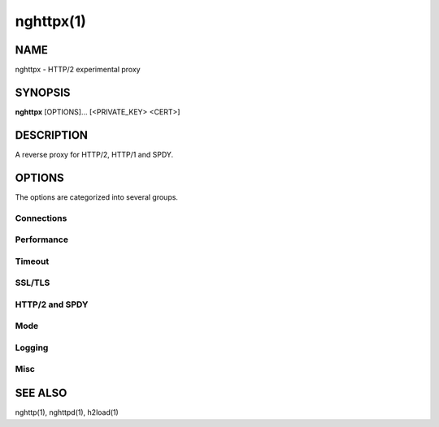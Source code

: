 .. DO NOT MODIFY THIS FILE!  It was generated by man2rst.py

.. program:: nghttpx

nghttpx(1)
==========

NAME
----
nghttpx - HTTP/2 experimental proxy

SYNOPSIS
--------
**nghttpx** [OPTIONS]... [<PRIVATE_KEY> <CERT>]

DESCRIPTION
-----------
A reverse proxy for HTTP/2, HTTP/1 and SPDY.

.. option:: PRIVATE_KEY

    Set  path  to  server's  private  key.   Required
    unless  :option:`-p`,  :option:`--client`  or  :option:`--frontend-no-tls`  are
    given.

.. option:: CERT

    Set  path  to   server's  certificate.   Required
    unless  :option:`-p`,  :option:`--client`  or  :option:`--frontend-no-tls`  are
    given.

OPTIONS
-------

The options are categorized into several groups.

Connections
^^^^^^^^^^^

.. option:: -b, --backend=<HOST,PORT>

    
    Set backend host and port.
    Default: '127.0.0.1,80'

.. option:: -f, --frontend=<HOST,PORT>

    
    Set frontend host and port.  If <HOST> is '\*', it
    assumes  all addresses  including  both IPv4  and
    IPv6.
    Default: '\*,3000'

.. option:: --backlog=<NUM>

    
    Set  listen  backlog  size.    If  -1  is  given,
    libevent will choose suitable value.
    Default: -1

.. option:: --backend-ipv4

    
    Resolve backend hostname to IPv4 address only.

.. option:: --backend-ipv6

    
    Resolve backend hostname to IPv6 address only.

.. option:: --backend-http-proxy-uri=<URI>

    
    Specify     proxy     URI     in     the     form
    http://[<USER>:<PASS>@]<PROXY>:<PORT>.     If   a
    proxy requires authentication, specify <USER> and
    <PASS>.    Note  that   they  must   be  properly
    percent-encoded.   This proxy  is  used when  the
    backend  connection  is  HTTP/2.  First,  make  a
    CONNECT request  to the proxy and  it connects to
    the  backend on  behalf of  nghttpx.  This  forms
    tunnel.   After  that, nghttpx  performs  SSL/TLS
    handshake with the downstream through the tunnel.
    The timeouts  when connecting and  making CONNECT
    request       can      be       specified      by
    :option:`--backend-read-timeout`                        and
    :option:`--backend-write-timeout` options.

Performance
^^^^^^^^^^^

.. option:: -n, --workers=<CORES>

    
    Set the number of worker threads.
    Default: 1

.. option:: --read-rate=<RATE>

    
    Set  maximum   average  read  rate   on  frontend
    connection.  Setting 0 to  this option means read
    rate is unlimited.
    Default: 0

.. option:: --read-burst=<SIZE>

    
    Set   maximum  read   burst   size  on   frontend
    connection.  Setting  0 does not work,  but it is
    not  a problem  because  --read-rate=0 will  give
    unlimited  read rate  regardless  of this  option
    value.
    Default: 1073741824

.. option:: --write-rate=<RATE>

    
    Set  maximum  average   write  rate  on  frontend
    connection.  Setting 0 to this option means write
    rate is unlimited.
    Default: 0

.. option:: --write-burst=<SIZE>

    
    Set   maximum  write   burst  size   on  frontend
    connection.  Setting 0 to this option means write
    burst size is unlimited.
    Default: 0

.. option:: --worker-read-rate=<RATE>

    
    Set  maximum   average  read  rate   on  frontend
    connection per worker.  Setting  0 to this option
    means read rate is unlimited.
    Default: 0

.. option:: --worker-read-burst=<SIZE>

    
    Set   maximum  read   burst   size  on   frontend
    connection per worker.  Setting  0 to this option
    means read burst size is unlimited.
    Default: 0

.. option:: --worker-write-rate=<RATE>

    
    Set  maximum  average   write  rate  on  frontend
    connection per worker.  Setting  0 to this option
    means write rate is unlimited.
    Default: 0

.. option:: --worker-write-burst=<SIZE>

    
    Set   maximum  write   burst  size   on  frontend
    connection per worker.  Setting  0 to this option
    means write burst size is unlimited.
    Default: 0

.. option:: --worker-frontend-connections=<NUM>

    
    Set  maximum number  of simultaneous  connections
    frontend accepts.  Setting 0 means unlimited.
    Default: 0

.. option:: --backend-connections-per-frontend=<NUM>

    
    Set  maximum   number  of   backend  simultaneous
    connections   per  frontend.    This  option   is
    meaningful when the combination of HTTP/2 or SPDY
    frontend and HTTP/1 backend is used.
    Default: 100

Timeout
^^^^^^^

.. option:: --frontend-http2-read-timeout=<SEC>

    
    Specify read timeout for HTTP/2 and SPDY frontend
    connection.
    Default: 180

.. option:: --frontend-read-timeout=<SEC>

    
    Specify  read   timeout  for   HTTP/1.1  frontend
    connection.
    Default: 30

.. option:: --frontend-write-timeout=<SEC>

    
    Specify   write   timeout    for   all   frontend
    connections.
    Default: 30

.. option:: --stream-read-timeout=<SEC>

    
    Specify read timeout for HTTP/2 and SPDY streams.
    0 means no timeout.
    Default: 0

.. option:: --stream-write-timeout=<SEC>

    
    Specify  write   timeout  for  HTTP/2   and  SPDY
    streams.  0 means no timeout.
    Default: 0

.. option:: --backend-read-timeout=<SEC>

    
    Specify read timeout for backend connection.
    Default: 30

.. option:: --backend-write-timeout=<SEC>

    
    Specify write timeout for backend connection.
    Default: 30

.. option:: --backend-keep-alive-timeout=<SEC>

    
    Specify    keep-alive    timeout   for    backend
    connection.
    Default: 60

.. option:: --listener-disable-timeout=<SEC>

    
    After  accepting  connection  failed,  connection
    listener is disabled for a given time in seconds.
    Specifying 0 disables this feature.
    Default: 0

SSL/TLS
^^^^^^^

.. option:: --ciphers=<SUITE>

    
    Set  allowed  cipher  list.  The  format  of  the
    string  is described  in OpenSSL  ciphers(1).

.. option:: -k, --insecure

    
    Don't verify backend  server's certificate if :option:`-p`,
    :option:`--client`   or   :option:`--http2-bridge`  are   given   and
    :option:`--backend-no-tls` is not given.

.. option:: --cacert=<PATH>

    
    Set path  to trusted  CA certificate file  if :option:`-p`,
    :option:`--client`   or   :option:`--http2-bridge`  are   given   and
    :option:`--backend-no-tls` is not given.   The file must be
    in   PEM  format.    It   can  contain   multiple
    certificates.    If   the   linked   OpenSSL   is
    configured to load system wide certificates, they
    are loaded at startup regardless of this option.

.. option:: --private-key-passwd-file=<FILEPATH>

    
    Path  to  file  that contains  password  for  the
    server's private  key.  If none is  given and the
    private  key  is   password  protected  it'll  be
    requested interactively.

.. option:: --subcert=<KEYPATH>:<CERTPATH>

    
    Specify  additional certificate  and private  key
    file.  nghttpx will  choose certificates based on
    the hostname  indicated by  client using  TLS SNI
    extension.   This  option  can be  used  multiple
    times.

.. option:: --backend-tls-sni-field=<HOST>

    
    Explicitly  set  the  content   of  the  TLS  SNI
    extension.  This will default to the backend HOST
    name.

.. option:: --dh-param-file=<PATH>

    
    Path to  file that contains DH  parameters in PEM
    format.  Without  this option, DHE  cipher suites
    are not available.

.. option:: --npn-list=<LIST>

    
    Comma delimited list  of ALPN protocol identifier
    sorted in  the order  of preference.   That means
    most  desirable protocol  comes  first.  This  is
    used in both ALPN and NPN.  The parameter must be
    delimited by  a single  comma only and  any white
    spaces are treated as a part of protocol string.
    Default: h2-14,spdy/3.1,http/1.1

.. option:: --verify-client

    
    Require and verify client certificate.

.. option:: --verify-client-cacert=<PATH>

    
    Path  to file  that contains  CA certificates  to
    verify client  certificate.  The file must  be in
    PEM    format.    It    can   contain    multiple
    certificates.

.. option:: --client-private-key-file=<PATH>

    
    Path  to file  that contains  client private  key
    used in backend client authentication.

.. option:: --client-cert-file=<PATH>

    
    Path  to file  that  contains client  certificate
    used in backend client authentication.

.. option:: --tls-proto-list=<LIST>

    
    Comma delimited  list of  SSL/TLS protocol  to be
    enabled.  The following  protocols are available:
    TLSv1.2, TLSv1.1 and  TLSv1.0.  The name matching
    is   done   in  case-insensitive   manner.    The
    parameter  must be  delimited by  a single  comma
    only and any  white spaces are treated  as a part
    of protocol string.
    Default: TLSv1.2,TLSv1.1

HTTP/2 and SPDY
^^^^^^^^^^^^^^^

.. option:: -c, --http2-max-concurrent-streams=<NUM>

    
    Set the maximum number  of the concurrent streams
    in one HTTP/2 and SPDY session.
    Default: 100

.. option:: --frontend-http2-window-bits=<N>

    
    Sets the per-stream initial window size of HTTP/2
    SPDY frontend  connection.  For HTTP/2,  the size
    is 2\*\*<N>-1.  For SPDY, the size is 2\*\*<N>.
    Default: 16

.. option:: --frontend-http2-connection-window-bits=<N>

    
    Sets the per-connection window size of HTTP/2 and
    SPDY frontend  connection.  For HTTP/2,  the size
    is 2\*\*<N>-1. For SPDY, the size is 2\*\*<N>.
    Default: 16

.. option:: --frontend-no-tls

    
    Disable SSL/TLS on frontend connections.

.. option:: --backend-http2-window-bits=<N>

    
    Sets the  initial window  size of  HTTP/2 backend
    connection to 2\*\*<N>-1.
    Default: 16

.. option:: --backend-http2-connection-window-bits=<N>

    
    Sets  the per-connection  window  size of  HTTP/2
    backend connection to 2\*\*<N>-1.
    Default: 16

.. option:: --backend-no-tls

    
    Disable SSL/TLS on backend connections.

.. option:: --http2-no-cookie-crumbling

    
    Don't crumble cookie header field.

.. option:: --padding=<N>

    
    Add at most  <N> bytes to a  HTTP/2 frame payload
    as padding.  Specify 0  to disable padding.  This
    option  is meant  for debugging  purpose and  not
    intended to enhance protocol security.

Mode
^^^^

.. describe:: (default mode)

    Accept  HTTP/2, SPDY  and HTTP/1.1  over SSL/TLS.
    If :option:`--frontend-no-tls`  is used, accept  HTTP/2 and
    HTTP/1.1.  The  incoming HTTP/1.1  connection can
    be upgraded to HTTP/2  through HTTP Upgrade.  The
    protocol to the backend is HTTP/1.1.

.. option:: -s, --http2-proxy

    
    Like default mode, but enable secure proxy mode.

.. option:: --http2-bridge

    
    Like  default  mode,  but  communicate  with  the
    backend  in   HTTP/2  over  SSL/TLS.    Thus  the
    incoming all connections  are converted to HTTP/2
    connection  and  relayed  to  the  backend.   See
    :option:`--backend-http-proxy-uri` option if you are behind
    the  proxy and  want  to connect  to the  outside
    HTTP/2 proxy.

.. option:: --client

    
    Accept HTTP/2 and  HTTP/1.1 without SSL/TLS.  The
    incoming HTTP/1.1  connection can be  upgraded to
    HTTP/2  connection  through  HTTP  Upgrade.   The
    protocol  to  the  backend  is  HTTP/2.   To  use
    nghttpx  as  a  forward   proxy,  use  :option:`-p`  option
    instead.

.. option:: -p, --client-proxy

    
    Like :option:`--client`  option, but  it also  requires the
    request path  from frontend  must be  an absolute
    URI, suitable for use as a forward proxy.

Logging
^^^^^^^

.. option:: -L, --log-level=<LEVEL>

    
    Set the  severity level  of log  output.  <LEVEL>
    must  be one  of  INFO, NOTICE,  WARN, ERROR  and
    FATAL.
    Default: NOTICE

.. option:: --accesslog-file=<PATH>

    
    Set path  to write  access log.  To  reopen file,
    send USR1 signal to nghttpx.

.. option:: --accesslog-syslog

    
    Send  access log  to syslog.   If this  option is
    used, :option:`--access-file` option is ignored.

.. option:: --accesslog-format=<FORMAT>

    
    Specify  format  string   for  access  log.   The
    default format is combined format.  The following
    variables are available:
    $remote_addr: client IP address.
    $time_local: local time in Common Log format.
    $time_iso8601: local time in ISO 8601 format.
    $request: HTTP request line.
    $status: HTTP response status code.
    $body_bytes_sent: the  number of bytes  sent to
    client as response body.
    $http_<VAR>: value of HTTP request header <VAR>
    where '_' in <VAR> is replaced with '-'.
    $remote_port: client  port.
    $server_port: server port.
    $request_time:   request  processing   time  in
    seconds with milliseconds resolution.
    $pid: PID of the running process.
    $alpn:  ALPN  identifier  of the  protocol  which
    generates  the  response.   For HTTP/1,  ALPN  is
    always http/1.1, regardless of minor version.
    Default: $remote_addr - - [$time_local] "$request" $status $body_bytes_sent "$http_referer" "$http_user_agent"

.. option:: --errorlog-file=<PATH>

    
    Set  path to  write error  log.  To  reopen file,
    send USR1 signal to nghttpx.
    Default: /dev/stderr

.. option:: --errorlog-syslog

    
    Send  error log  to  syslog.  If  this option  is
    used, :option:`--errorlog-file` option is ignored.

.. option:: --syslog-facility=<FACILITY>

    
    Set syslog facility to <FACILITY>.
    Default: daemon

Misc
^^^^

.. option:: --add-x-forwarded-for

    
    Append  X-Forwarded-For   header  field   to  the
    downstream request.

.. option:: --strip-incoming-x-forwarded-for

    
    Strip  X-Forwarded-For  header field from inbound
    client requests.

.. option:: --no-via

    
    Don't append to Via  header field.  If Via header
    field is received, it is left unaltered.

.. option:: --no-location-rewrite

    
    Don't   rewrite   location    header   field   on
    :option:`--http2-bridge`, :option:`--client`  and default  mode.  For
    :option:`--http2-proxy`  and :option:`--client-proxy`  mode, location
    header field  will not  be altered  regardless of
    this option.

.. option:: --altsvc=<PROTOID,PORT[,HOST,[ORIGIN]]>

    
    Specify  protocol ID,  port, host  and origin  of
    alternative  service.   <HOST> and  <ORIGIN>  are
    optional.  They are  advertised in alt-svc header
    field or HTTP/2 ALTSVC frame.  This option can be
    used   multiple   times   to   specify   multiple
    alternative services.  Example: --altsvc=h2,443

.. option:: --add-response-header=<HEADER>

    
    Specify  additional   header  field  to   add  to
    response  header set.   This option  just appends
    header field  and won't replace  anything already
    set.  This  option can  be used several  times to
    specify multiple header fields.
    Example: --add-response-header="foo: bar"

.. option:: --frontend-http2-dump-request-header=<PATH>

    
    Dumps request headers received by HTTP/2 frontend
    to  the file  denoted in  <PATH>.  The  output is
    done  in  HTTP/1  header field  format  and  each
    header block is followed  by an empty line.  This
    option is  not thread safe  and MUST NOT  be used
    with option -n<N>, where <N> >= 2.

.. option:: --frontend-http2-dump-response-header=<PATH>

    
    Dumps response headers  sent from HTTP/2 frontend
    to  the file  denoted in  <PATH>.  The  output is
    done  in  HTTP/1  header field  format  and  each
    header block is followed  by an empty line.  This
    option is  not thread safe  and MUST NOT  be used
    with option -n<N>, where <N> >= 2.

.. option:: -o, --frontend-frame-debug

    
    Print HTTP/2 frames in  frontend to stderr.  This
    option is  not thread safe  and MUST NOT  be used
    with option -n=N, where N >= 2.

.. option:: -D, --daemon

    
    Run in a background.  If  :option:`-D` is used, the current
    working directory is changed to '/'.

.. option:: --pid-file=<PATH>

    
    Set path to save PID of this program.

.. option:: --user=<USER>

    
    Run  this  program  as <USER>.   This  option  is
    intended to be used to drop root privileges.

.. option:: --conf=<PATH>

    
    Load configuration from <PATH>.
    Default: /etc/nghttpx/nghttpx.conf

.. option:: -v, --version

    
    Print version and exit.

.. option:: -h, --help

    
    Print this help and exit.

SEE ALSO
--------

nghttp(1), nghttpd(1), h2load(1)

